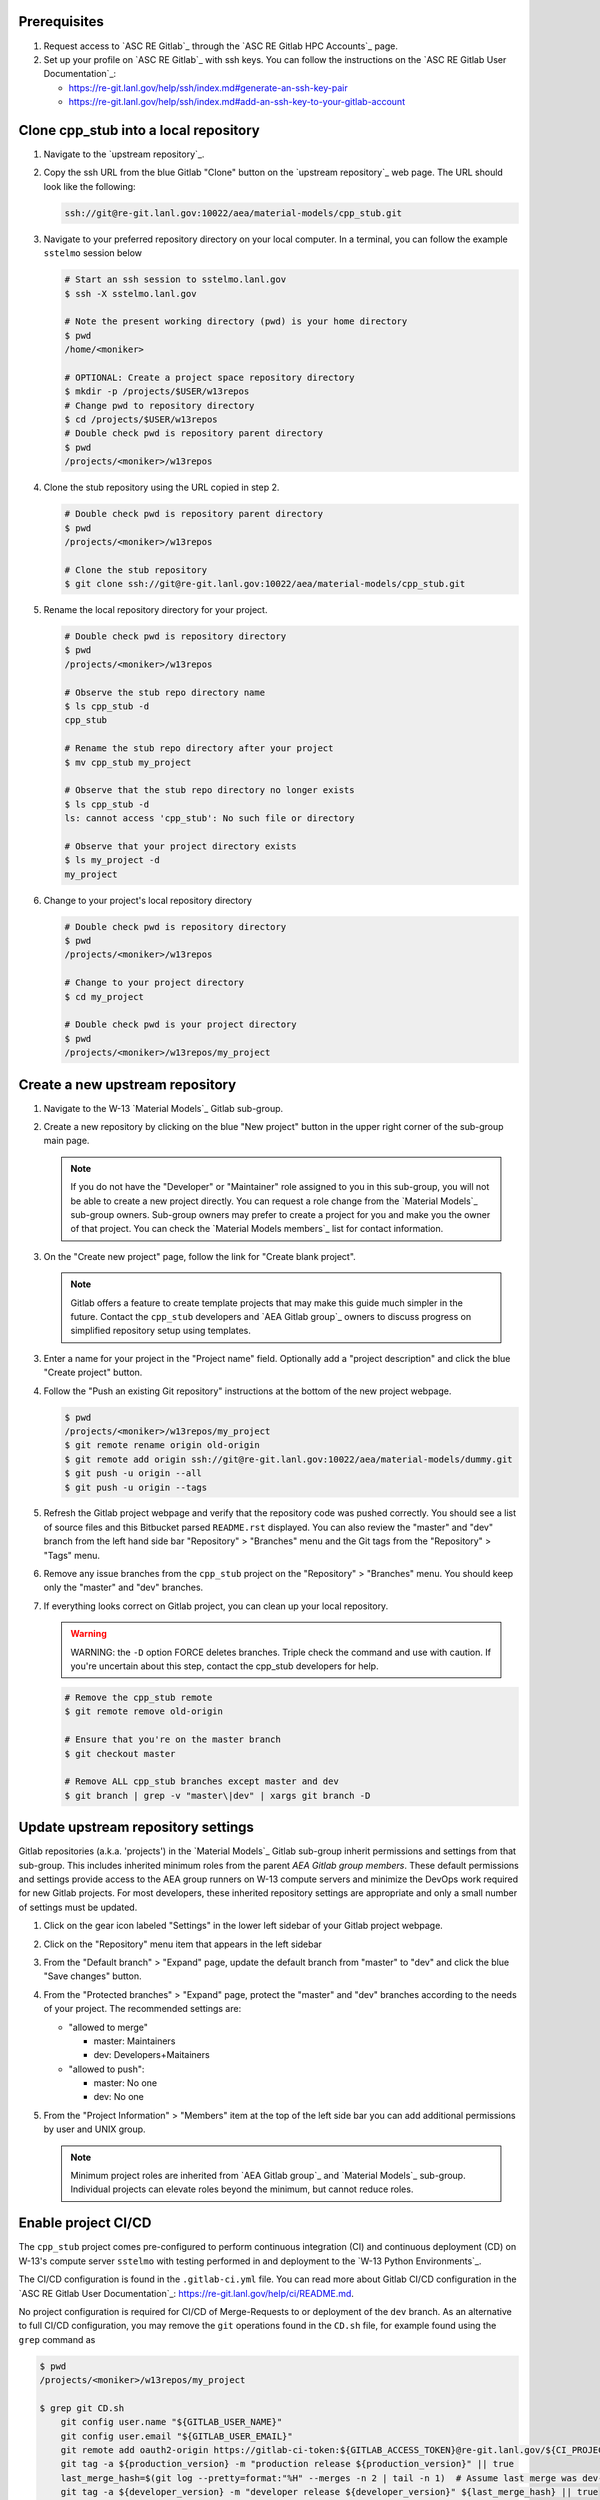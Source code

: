 *************
Prerequisites
*************

1. Request access to `ASC RE Gitlab`_ through the `ASC RE Gitlab HPC Accounts`_
   page.
2. Set up your profile on `ASC RE Gitlab`_ with ssh keys. You can follow the
   instructions on the `ASC RE Gitlab User Documentation`_:

   * https://re-git.lanl.gov/help/ssh/index.md#generate-an-ssh-key-pair
   * https://re-git.lanl.gov/help/ssh/index.md#add-an-ssh-key-to-your-gitlab-account

***************************************
Clone cpp\_stub into a local repository
***************************************

1. Navigate to the `upstream repository`_.

2. Copy the ssh URL from the blue Gitlab "Clone" button on the
   `upstream repository`_ web page. The URL should look like the following:

   .. code-block:: bash

      ssh://git@re-git.lanl.gov:10022/aea/material-models/cpp_stub.git

3. Navigate to your preferred repository directory on your local computer. In a
   terminal, you can follow the example ``sstelmo`` session below

   .. code-block:: bash

      # Start an ssh session to sstelmo.lanl.gov
      $ ssh -X sstelmo.lanl.gov

      # Note the present working directory (pwd) is your home directory
      $ pwd
      /home/<moniker>

      # OPTIONAL: Create a project space repository directory
      $ mkdir -p /projects/$USER/w13repos
      # Change pwd to repository directory
      $ cd /projects/$USER/w13repos
      # Double check pwd is repository parent directory
      $ pwd
      /projects/<moniker>/w13repos

4. Clone the stub repository using the URL copied in step 2.

   .. code-block:: bash

      # Double check pwd is repository parent directory
      $ pwd
      /projects/<moniker>/w13repos

      # Clone the stub repository
      $ git clone ssh://git@re-git.lanl.gov:10022/aea/material-models/cpp_stub.git

5. Rename the local repository directory for your project.

   .. code-block:: bash

      # Double check pwd is repository directory
      $ pwd
      /projects/<moniker>/w13repos

      # Observe the stub repo directory name
      $ ls cpp_stub -d
      cpp_stub

      # Rename the stub repo directory after your project
      $ mv cpp_stub my_project

      # Observe that the stub repo directory no longer exists
      $ ls cpp_stub -d
      ls: cannot access 'cpp_stub': No such file or directory

      # Observe that your project directory exists
      $ ls my_project -d
      my_project

6. Change to your project's local repository directory

   .. code-block:: bash

      # Double check pwd is repository directory
      $ pwd
      /projects/<moniker>/w13repos

      # Change to your project directory
      $ cd my_project

      # Double check pwd is your project directory
      $ pwd
      /projects/<moniker>/w13repos/my_project

********************************
Create a new upstream repository
********************************

1. Navigate to the W-13 `Material Models`_ Gitlab sub-group.

2. Create a new repository by clicking on the blue "New project" button in the
   upper right corner of the sub-group main page.

   .. note::

      If you do not have the "Developer" or "Maintainer" role assigned to you in
      this sub-group, you will not be able to create a new project directly. You can
      request a role change from the `Material Models`_ sub-group owners. Sub-group
      owners may prefer to create a project for you and make you the owner of that
      project. You can check the `Material Models members`_ list for contact
      information.

3. On the "Create new project" page, follow the link for "Create blank project".

   .. note::

      Gitlab offers a feature to create template projects that may make this
      guide much simpler in the future. Contact the ``cpp_stub`` developers and `AEA
      Gitlab group`_ owners to discuss progress on simplified repository setup using
      templates.

3. Enter a name for your project in the "Project name" field. Optionally add a
   "project description" and click the blue "Create project" button.

4. Follow the "Push an existing Git repository" instructions at the bottom of
   the new project webpage.

   .. code-block:: bash

      $ pwd
      /projects/<moniker>/w13repos/my_project
      $ git remote rename origin old-origin
      $ git remote add origin ssh://git@re-git.lanl.gov:10022/aea/material-models/dummy.git
      $ git push -u origin --all
      $ git push -u origin --tags

5. Refresh the Gitlab project webpage and verify that the repository code was pushed
   correctly. You should see a list of source files and this Bitbucket parsed
   ``README.rst`` displayed. You can also review the "master" and "dev" branch from
   the left hand side bar "Repository" > "Branches" menu and the Git tags from the
   "Repository" > "Tags" menu.

6. Remove any issue branches from the ``cpp_stub`` project on the "Repository" >
   "Branches" menu. You should keep only the "master" and "dev" branches.

7. If everything looks correct on Gitlab project, you can clean up your local
   repository.

   .. warning::

      WARNING: the ``-D`` option FORCE deletes branches. Triple check the
      command and use with caution. If you're uncertain about this step, contact the
      cpp_stub developers for help.

   .. code-block:: bash

      # Remove the cpp_stub remote
      $ git remote remove old-origin

      # Ensure that you're on the master branch
      $ git checkout master

      # Remove ALL cpp_stub branches except master and dev
      $ git branch | grep -v "master\|dev" | xargs git branch -D

***********************************
Update upstream repository settings
***********************************

Gitlab repositories (a.k.a. 'projects') in the `Material Models`_ Gitlab
sub-group inherit permissions and settings from that sub-group. This includes
inherited minimum roles from the parent `AEA Gitlab group members`. These
default permissions and settings provide access to the AEA group runners on W-13
compute servers and minimize the DevOps work required for new Gitlab projects.
For most developers, these inherited repository settings are appropriate and
only a small number of settings must be updated.

1. Click on the gear icon labeled "Settings" in the lower left sidebar of your
   Gitlab project webpage.

2. Click on the "Repository" menu item that appears in the left sidebar

3. From the "Default branch" > "Expand" page, update the default branch from
   "master" to "dev" and click the blue "Save changes" button.

4. From the "Protected branches" > "Expand" page, protect the "master" and "dev"
   branches according to the needs of your project. The recommended settings are:

   * "allowed to merge"

     * master: Maintainers
     * dev: Developers+Maitainers

   * "allowed to push":

     * master: No one 
     * dev: No one

5. From the "Project Information" > "Members" item at the top of the left side
   bar you can add additional permissions by user and UNIX group.

   .. note::

      Minimum project roles are inherited from `AEA Gitlab group`_ and `Material
      Models`_ sub-group.  Individual projects can elevate roles beyond the minimum,
      but cannot reduce roles.

********************
Enable project CI/CD
********************

The ``cpp_stub`` project comes pre-configured to perform continuous integration
(CI) and continuous deployment (CD) on W-13's compute server ``sstelmo`` with
testing performed in and deployment to the `W-13 Python Environments`_.

The CI/CD configuration is found in the ``.gitlab-ci.yml`` file. You can read
more about Gitlab CI/CD configuration in the `ASC RE Gitlab User
Documentation`_: https://re-git.lanl.gov/help/ci/README.md.

No project configuration is required for CI/CD of Merge-Requests to or deployment of the
``dev`` branch. As an alternative to full CI/CD configuration, you may remove the
``git`` operations found in the ``CD.sh`` file, for example found using the
``grep`` command as

.. code-block::

   $ pwd
   /projects/<moniker>/w13repos/my_project

   $ grep git CD.sh
       git config user.name "${GITLAB_USER_NAME}"
       git config user.email "${GITLAB_USER_EMAIL}"
       git remote add oauth2-origin https://gitlab-ci-token:${GITLAB_ACCESS_TOKEN}@re-git.lanl.gov/${CI_PROJECT_PATH}.git
       git tag -a ${production_version} -m "production release ${production_version}" || true
       last_merge_hash=$(git log --pretty=format:"%H" --merges -n 2 | tail -n 1)  # Assume last merge was dev->master. Pick previous
       git tag -a ${developer_version} -m "developer release ${developer_version}" ${last_merge_hash} || true
       git push oauth2-origin --tags

You may also simply remove the ``deploy_build`` job entirely from the
``.gitlab-ci.yml`` file, an example job definition is included below, but the
details may change. The key to identifying the deployment job is the ``stage:
deploy`` attribute and shell commands indicating the CD job definition, e.g.
``script: ./CD.sh``.

.. code-block::
   :linenos:

   deploy_build:
     stage: deploy
     variables:
       GIT_STRATEGY: clone
     script: ./CD.sh
     tags:
       - sstelmo-shell-aea
     only:
       - master
       - dev

The ``pages`` job is a special deploy stage job that builds and deploys
documentation to your project's Gitlab Pages, e.g.
https://aea.re-pages.lanl.gov/material-models/cpp_stub. This job should be
retained for building and deploying documentation for your project users.

The ``git`` operations automate micro version bumps during master branch
deployment and are not strictly necessary for CI/CD. The ``deploy_build`` job
performs the CD process and is not required for CI, which is performed by the
``test_build`` job.

The only project configuration required to enable the existing Gitlab CI/CD is
to add a project access token. To add a project access with the naming
convention expected by the CI/CD configuration

1. Click on the gear icon labeled "Settings" in the lower left sidebar of your
   Gitlab project webpage.

2. Click on the "Access Tokens" menu item that appears in the left sidebar

3. Enter the *case-sensitive* name ``GITLAB_ACCESS_TOKEN`` in the "Name" field.

4. Check the ``api`` and ``write_repository`` Scope check boxes. Leave the
   remaining check boxes *unchecked*.

5. Click the blue "Create project access token" button.

6. Copy the text in the "Your new project access token" field.

   .. warning::

      When you navigate away from this page, the access token will *NEVER* be
      visible again. If your copy operation fails or if you overwrite the access token
      in your clipboard, you will need to "revoke" the existing access token from the
      "Active project access tokens" table available on the "Access Tokens" webpage
      and create a new access token from scratch.

      It may be helpful to *TEMPORARILY* copy the access token to an
      intermediate text file for steps 7-10. This access token provides write access
      to your project. *DO NOT SAVE THIS ACCESS TOKEN TO A PLAIN TEXT FILE*.

7. Navigate to the "CI/CD" menu item under "Settings" in the left sidebar.

8. Expand the "Variables" section of the "CI/CD" webpage.

9. Click the blue "Add variable" button.

10. Enter ``GITLAB_ACCESS_TOKEN`` in the "Key" field. This variable name is
    case-sensitive.

11. Paste the access token into the "Value" field.

12. Check both the "Protect Variable" and "Mask Variable" check boxes.

    .. warning::

       Failure to check "Protect Variable" will expose your access token to all
       ASC RE Gitlab runners for all CI/CD pipeline executions on all project
       branches. This may inadvertently expose write access to your project on
       future Gitlab mirrored projects, to users who otherwise have no write access, to
       accidental direct pushes on production branches, or on servers not owned by
       W-13.

    .. warning::

       Failure to check "Mask Variable" will expose your access token in plain
       text in all Gitlab project log files on all servers where the CI/CD is
       performed. It will also expose your access token in plain text on the Gitlab
       CI/CD "Varibles" webpage for all users with project roles of Developer or
       greater access.

13. Click the green "Add variable" button.

14. Click on the "Repository" menu item under the "Settings" item in the left
    sidebar.

15. Expand the "Protected branches" section of the "Repository" webpage.

16. Add the project access token, ``GITLAB_ACCESS_TOKEN``, to the "Allowed to
    push" drop down menu of the "master" and "dev" branches.

*******************
Update project name
*******************

.. note::

   The remaining steps are a truncated version of the `Gitlab Flow`_ workflow.
   Critically, these steps will omit the Gitlab issue creation and Gitlab
   Merge-Request (MR) steps. This step-by-step guide will focus on the Git
   operations performed in the your local repository. The Gitlab MR steps are
   described in greater detail in the `Gitlab Flow`_ documentation.

1. Create a branch for your project name updates using your project's branch
   naming conventions if they exist.

   .. code-block:: bash

      $ pwd
      /projects/<moniker>/w13repos/my_project
      $ git checkout -b feature/project-name-updates
      $ git branch
        dev
      * feature/project-name-updates
        master

2. Search for all instances of ``cpp_stub``. The list of occurrences will look
   quite long, but we can search and replace with ``sed`` to avoid manual file
   edits. The session below is an example, the exact output may change but the
   commands should work regardless of project re-organization or evolving features.
   The ellipsis indicates truncated output.

   .. code-block:: bash

      $ pwd
      /projects/<moniker>/w13repos/my_project

      # Recursive, case-insensitive search and count occurrences
      $ grep -ri cpp_stub . --exclude-dir={build,.git} | wc -l
      57

      # Recursive, case-insensitive search and display
      $ grep -ri cpp_stub . --exclude-dir={build,.git}
      ...

      # Clean list of files with project name
      $ grep -ri cpp_stub . --exclude-dir={build,.git} -l
      ./CMakeLists.txt
      ./docs/api.rst
      ./docs/devops.rst
      ./README.md
      ./set_vars.sh
      ./src/cpp/cpp_stub.cpp
      ./src/cpp/cpp_stub.h
      ./src/cpp/tests/test_cpp_stub.cpp

3. Search and replace from command line

   .. code-block:: bash

      $ pwd
      /projects/<moniker>/w13repos/my_project

      # Replace lower case occurrences in place
      $ sed -i 's/cpp_stub/my_project/g' $(grep -ri cpp_stub . --exclude-dir={build,.git} -l)
      $ grep -ri cpp_stub . --exclude-dir={build,.git} -l
      ./src/cpp/cpp_stub.h

      # Replace upper case occurrences in place
      $ sed -i 's/CPP_STUB/MY_PROJECT/g' $(grep -ri cpp_stub . --exclude-dir={build,.git} -l)

4. Verify no more occurrences of project name ``cpp_stub``

   .. code-block:: bash

      $ pwd
      /projects/<moniker>/w13repos/my_project
      $ grep -ri cpp_stub . --exclude-dir={build,.git} | wc -l
      0
      $ grep -ri cpp_stub . --exclude-dir={build,.git}
      # no stdout to terminal because no occurrences found
      $ grep -ri cpp_stub . --exclude-dir={build,.git} -l
      # no stdout to terminal because no files found

5. Search and replace camelCase project name occurrences, e.g. ``cppStub``.

   .. code-block:: bash

      $ grep -r cppStub . --exclude-dir={build,.git}
      ...
      $ sed -i 's/cppStub/myProject/g' $(grep -r cppStub . --exclude-dir={build,.git} -l)
      $ grep -r cppStub . --exclude-dir={build,.git} -l
      # no stdout to terminal because no files found

6. Find files containing the project in their file name

   .. code-block:: bash

      $ pwd
      /projects/<moniker>/w13repos/my_project
      $ find . -type d \( -name .git -o -name build \) -prune -false -o -name "*cpp_stub*"
      ./src/cpp/cpp_stub.cpp
      ./src/cpp/cpp_stub.h
      ./src/cpp/tests/test_cpp_stub.cpp

7. Rename files after current project

   .. note::

      The ``rename`` bash command is common, but not ubiquitous, to UNIX-like
      operating systems. It's reasonably ubiquitous on the most common linux
      distributions. You should find it on ``sstelmo``, but probably won't find it on
      macOS.

   .. code-block:: bash

      $ rename 's/cpp_stub/myproject/' $(find . -type d \( -name .git -o -name build \) -prune -false -o -name "*cpp_stub*")

8. Commit and push your changes to your "remote" or "fork" repository

   .. code-block:: bash

      $ pwd
      /projects/<moniker>/w13repos/my_project
      # Add tracked files and message
      $ git commit -a -m "FEAT: replace cpp_stub with my_project throughout repository"
      $ git push origin feature/project-name-updates

You can also perform some cleanup in your documentation directory to remove this
walk-through.

From here, the W-13 workflows would return to the Gitlab webpage and submit a
Merge-Request from the ``feature/project-name-updates`` branch of the upstream
repository to the ``dev`` branch of your "Material Models/my_project"
repository. If the ``.gitlab-ci.yml`` file has been kept, the Merge-Request will
automatically begin running the repository build and test job for continuous
integration (CI). No CI/CD configuration is required for Merge-Requests to or
deployment of the ``dev`` branch.

.. note::

   For Merge-Request and CI/CD of the ``master`` branch, see the previous CI/CD
   configuration section in this setup guide.

For continuing development, W-13 workflows recommend that you should keep the
upstream repository production branches, ``dev`` and ``master``, clean from
development work and *NEVER* develop directly on the ``dev`` and ``master``
branches of your local repository. Limit development work to ``feature/thing``
type branches on your local repo and frequently commit changes and push from the
local feature branch back to the upstream repository.

Happy hacking!
